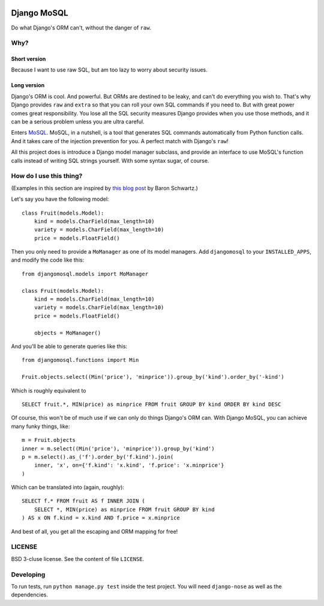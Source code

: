 .. image:: https://travis-ci.org/uranusjr/django-mosql.png?branch=master
   :target: https://travis-ci.org/uranusjr/django-mosql

=============
Django MoSQL
=============

Do what Django's ORM can't, without the danger of ``raw``.

-----
Why?
-----

++++++++++++++
Short version
++++++++++++++

Because I want to use raw SQL, but am too lazy to worry about security issues.

+++++++++++++
Long version
+++++++++++++

Django's ORM is cool. And powerful. But ORMs are destined to be leaky, and can't do everything you wish to. That's why Django provides ``raw`` and ``extra`` so that you can roll your own SQL commands if you need to. But with great power comes great responsibility. You lose all the SQL security measures Django provides when you use those methods, and it can be a serious problem unless you are ultra careful.

Enters MoSQL_. MoSQL, in a nutshell, is a tool that generates SQL commands automatically from Python function calls. And it takes care of the injection prevention for you. A perfect match with Django's ``raw``!

All this project does is introduce a Django model manager subclass, and provide an interface to use MoSQL's function calls instead of writing SQL strings yourself. With some syntax sugar, of course.

-------------------------
How do I use this thing?
-------------------------

(Examples in this section are inspired by `this blog post <http://www.xaprb.com/blog/2006/12/07/how-to-select-the-firstleastmax-row-per-group-in-sql/>`_ by Baron Schwartz.)

Let's say you have the following model::

    class Fruit(models.Model):
        kind = models.CharField(max_length=10)
        variety = models.CharField(max_length=10)
        price = models.FloatField()

Then you only need to provide a ``MoManager`` as one of its model managers. Add ``djangomosql`` to your ``INSTALLED_APPS``, and modify the code like this::

    from djangomosql.models import MoManager

    class Fruit(models.Model):
        kind = models.CharField(max_length=10)
        variety = models.CharField(max_length=10)
        price = models.FloatField()

        objects = MoManager()

And you'll be able to generate queries like this::

    from djangomosql.functions import Min

    Fruit.objects.select((Min('price'), 'minprice')).group_by('kind').order_by('-kind')

Which is roughly equivalent to

::

    SELECT fruit.*, MIN(price) as minprice FROM fruit GROUP BY kind ORDER BY kind DESC

Of course, this won't be of much use if we can only do things Django's ORM can. With Django MoSQL, you can achieve many funky things, like::

    m = Fruit.objects
    inner = m.select((Min('price'), 'minprice')).group_by('kind')
    p = m.select().as_('f').order_by('f.kind').join(
        inner, 'x', on={'f.kind': 'x.kind', 'f.price': 'x.minprice'}
    )

Which can be translated into (again, roughly)::

    SELECT f.* FROM fruit AS f INNER JOIN (
        SELECT *, MIN(price) as minprice FROM fruit GROUP BY kind
    ) AS x ON f.kind = x.kind AND f.price = x.minprice

And best of all, you get all the escaping and ORM mapping for free!


--------
LICENSE
--------
BSD 3-cluse license. See the content of file ``LICENSE``.


-----------
Developing
-----------
To run tests, run ``python manage.py test`` inside the test project. You will need ``django-nose`` as well as the dependencies.


.. _MoSQL: http://mosql.mosky.tw/
